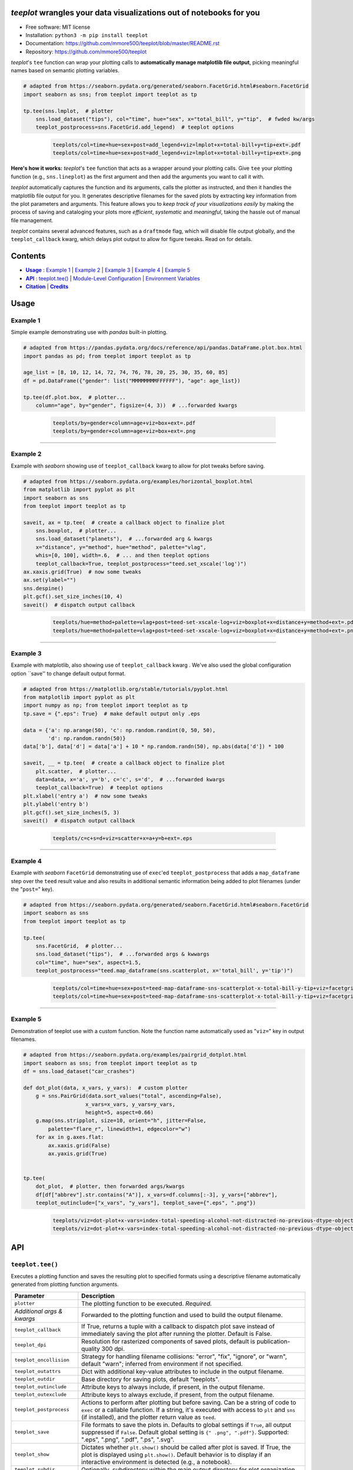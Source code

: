 .. figure:: docs/assets/teeplot-wordmark.png
   :target: https://github.com/mmore500/teeplot
   :alt: teeplot wordmark


*teeplot* wrangles your data visualizations out of notebooks for you
--------------------------------------------------------------------

|PyPi| |docs| |GitHub stars| |CI| |zenodo|

* Free software: MIT license
* Installation: ``python3 -m pip install teeplot``
* Documentation: https://github.com/mmore500/teeplot/blob/master/README.rst
* Repository: https://github.com/mmore500/teeplot

*teeplot*'s ``tee`` function can wrap your plotting calls to **automatically manage matplotlib file output**, picking meaningful names based on semantic plotting variables.

.. code-block:: python

    # adapted from https://seaborn.pydata.org/generated/seaborn.FacetGrid.html#seaborn.FacetGrid
    import seaborn as sns; from teeplot import teeplot as tp

    tp.tee(sns.lmplot,  # plotter
        sns.load_dataset("tips"), col="time", hue="sex", x="total_bill", y="tip",  # fwded kw/args
        teeplot_postprocess=sns.FacetGrid.add_legend)  # teeplot options

..

    ..

        .. code-block::

            teeplots/col=time+hue=sex+post=add_legend+viz=lmplot+x=total-bill+y=tip+ext=.pdf
            teeplots/col=time+hue=sex+post=add_legend+viz=lmplot+x=total-bill+y=tip+ext=.png

    .. image:: docs/assets/col=time+hue=sex+post=add_legend+viz=lmplot+x=total-bill+y=tip+ext=_padded.png


**Here's how it works:** *teeplot*'s ``tee`` function that acts as a wrapper around your plotting calls.
Give ``tee`` your plotting function (e.g., ``sns.lineplot``) as the first argument and then add the arguments you want to call it with.

*teeplot* automatically captures the function and its arguments, calls the plotter as instructed, and then it handles the matplotlib file output for you.
It generates descriptive filenames for the saved plots by extracting key information from the plot parameters and arguments.
This feature allows you to *keep track of your visualizations easily* by making the process of saving and cataloging your plots more *efficient*, *systematic* and *meaningful*, taking the hassle out of manual file management.

*teeplot* contains several advanced features, such as a ``draftmode`` flag, which will disable file output globally, and the ``teeplot_callback`` kwarg, which delays plot output to allow for figure tweaks.
Read on for details.

Contents
--------

- |Usage|_ : `Example 1 <#example-1>`_ | `Example 2 <#example-2>`_ | `Example 3 <#example-3>`_ | `Example 4 <#example-4>`_ | `Example 5 <#example-5>`_
- |API|_ : `teeplot.tee() <#teeplottee>`_ | `Module-Level Configuration <#module-level-configuration>`_ | `Environment Variables <#environment-variables>`_
- |Citation|_ | |Credits|_


.. |Usage| replace:: **Usage**
.. _Usage: #usage

.. |API| replace:: **API**
.. _API: #api

.. |Citation| replace:: **Citation**
.. _Citation: #citation

.. |Credits| replace:: **Credits**
.. _Credits: #credits


Usage
-----

Example 1
^^^^^^^^^

Simple example demonstrating use with *pandas* built-in plotting.

.. code-block:: python

    # adapted from https://pandas.pydata.org/docs/reference/api/pandas.DataFrame.plot.box.html
    import pandas as pd; from teeplot import teeplot as tp

    age_list = [8, 10, 12, 14, 72, 74, 76, 78, 20, 25, 30, 35, 60, 85]
    df = pd.DataFrame({"gender": list("MMMMMMMMFFFFFF"), "age": age_list})

    tp.tee(df.plot.box,  # plotter...
        column="age", by="gender", figsize=(4, 3))  # ...forwarded kwargs

..

    ..

        .. code-block:: python

            teeplots/by=gender+column=age+viz=box+ext=.pdf
            teeplots/by=gender+column=age+viz=box+ext=.png

    .. image:: docs/assets/by=gender+column=age+viz=box+ext=_padded.png

----

Example 2
^^^^^^^^^

Example with *seaborn* showing use of ``teeplot_callback`` kwarg to allow for plot tweaks before saving.

.. code-block:: python

    # adapted from https://seaborn.pydata.org/examples/horizontal_boxplot.html
    from matplotlib import pyplot as plt
    import seaborn as sns
    from teeplot import teeplot as tp

    saveit, ax = tp.tee(  # create a callback object to finalize plot
        sns.boxplot,  # plotter...
        sns.load_dataset("planets"),  # ...forwarded arg & kwargs
        x="distance", y="method", hue="method", palette="vlag",
        whis=[0, 100], width=.6,  # ... and then teeplot options
        teeplot_callback=True, teeplot_postprocess="teed.set_xscale('log')")
    ax.xaxis.grid(True)  # now some tweaks
    ax.set(ylabel="")
    sns.despine()
    plt.gcf().set_size_inches(10, 4)
    saveit()  # dispatch output callback

..

    ..

        .. code-block::

            teeplots/hue=method+palette=vlag+post=teed-set-xscale-log+viz=boxplot+x=distance+y=method+ext=.pdf
            teeplots/hue=method+palette=vlag+post=teed-set-xscale-log+viz=boxplot+x=distance+y=method+ext=.png

    .. image:: docs/assets/hue=method+palette=vlag+post=teed-set-xscale-log+viz=boxplot+x=distance+y=method+ext=_padded.png

----

Example 3
^^^^^^^^^

Example with matplotlib, also showing use of ``teeplot_callback`` kwarg .
We've also used the global configuration option ``save'' to change default output format.

.. code-block:: python

    # adapted from https://matplotlib.org/stable/tutorials/pyplot.html
    from matplotlib import pyplot as plt
    import numpy as np; from teeplot import teeplot as tp
    tp.save = {".eps": True}  # make default output only .eps

    data = {'a': np.arange(50), 'c': np.random.randint(0, 50, 50),
            'd': np.random.randn(50)}
    data['b'], data['d'] = data['a'] + 10 * np.random.randn(50), np.abs(data['d']) * 100

    saveit, __ = tp.tee(  # create a callback object to finalize plot
        plt.scatter,  # plotter...
        data=data, x='a', y='b', c='c', s='d',  # ...forwarded kwargs
        teeplot_callback=True)  # teeplot options
    plt.xlabel('entry a')  # now some tweaks
    plt.ylabel('entry b')
    plt.gcf().set_size_inches(5, 3)
    saveit()  # dispatch output callback

..

    ..

        .. code-block:: python

            teeplots/c=c+s=d+viz=scatter+x=a+y=b+ext=.eps

    .. image:: docs/assets/c=c+s=d+viz=scatter+x=a+y=b+ext=_padded.png

----

Example 4
^^^^^^^^^

Example with *seaborn* ``FacetGrid`` demonstrating use of ``exec``'ed ``teeplot_postprocess`` that adds a ``map_dataframe`` step over the ``teed`` result value and also results in additional semantic information being added to plot filenames (under the "``post=``" key).

.. code-block:: python

    # adapted from https://seaborn.pydata.org/generated/seaborn.FacetGrid.html#seaborn.FacetGrid
    import seaborn as sns
    from teeplot import teeplot as tp

    tp.tee(
        sns.FacetGrid,  # plotter...
        sns.load_dataset("tips"),  # ...forwarded args & kwwargs
        col="time", hue="sex", aspect=1.5,
        teeplot_postprocess="teed.map_dataframe(sns.scatterplot, x='total_bill', y='tip')")

..

    ..

        .. code-block::

            teeplots/col=time+hue=sex+post=teed-map-dataframe-sns-scatterplot-x-total-bill-y-tip+viz=facetgrid+ext=.pdf
            teeplots/col=time+hue=sex+post=teed-map-dataframe-sns-scatterplot-x-total-bill-y-tip+viz=facetgrid+ext=.png

    .. image:: docs/assets/col=time+hue=sex+post=teed-map-dataframe-sns-scatterplot-x-total-bill-y-tip+viz=facetgrid+ext=_padded.png

----

Example 5
^^^^^^^^^

Demonstration of teeplot use with a custom function.
Note the function name automatically used as "``viz=``" key in output filenames.

.. code-block:: python

    # adapted from https://seaborn.pydata.org/examples/pairgrid_dotplot.html
    import seaborn as sns; from teeplot import teeplot as tp
    df = sns.load_dataset("car_crashes")

    def dot_plot(data, x_vars, y_vars):  # custom plotter
        g = sns.PairGrid(data.sort_values("total", ascending=False),
                        x_vars=x_vars, y_vars=y_vars,
                        height=5, aspect=0.66)
        g.map(sns.stripplot, size=10, orient="h", jitter=False,
            palette="flare_r", linewidth=1, edgecolor="w")
        for ax in g.axes.flat:
            ax.xaxis.grid(False)
            ax.yaxis.grid(True)


    tp.tee(
        dot_plot,  # plotter, then forwarded args/kwargs
        df[df["abbrev"].str.contains("A")], x_vars=df.columns[:-3], y_vars=["abbrev"],
        teeplot_outinclude=["x_vars", "y_vars"], teeplot_save={".eps", ".png"})

..

    ..

        .. code-block::

            teeplots/viz=dot-plot+x-vars=index-total-speeding-alcohol-not-distracted-no-previous-dtype-object+y-vars=abbrev+ext=.eps
            teeplots/viz=dot-plot+x-vars=index-total-speeding-alcohol-not-distracted-no-previous-dtype-object+y-vars=abbrev+ext=.png


    .. image:: docs/assets/viz=dot-plot+x-vars=index-total-speeding-alcohol-not-distracted-no-previous-dtype-object+y-vars=abbrev+ext=_padded.png



API
---

``teeplot.tee()``
^^^^^^^^^^^^^^^^^

Executes a plotting function and saves the resulting plot to specified formats using a descriptive filename automatically generated from plotting function arguments.


+----------------------------+------------------------------------------------------------------------------------------------------------------------------------------------------------------------------------------------------------------------------------------+
| Parameter                  | Description                                                                                                                                                                                                                              |
+============================+==========================================================================================================================================================================================================================================+
| ``plotter``                | The plotting function to be executed. *Required.*                                                                                                                                                                                        |
+----------------------------+------------------------------------------------------------------------------------------------------------------------------------------------------------------------------------------------------------------------------------------+
| *Additional args & kwargs* | Forwarded to the plotting function and used to build the output filename.                                                                                                                                                                |
+----------------------------+------------------------------------------------------------------------------------------------------------------------------------------------------------------------------------------------------------------------------------------+
| ``teeplot_callback``       | If True, returns a tuple with a callback to dispatch plot save instead of immediately saving the plot after running the plotter. Default is False.                                                                                       |
+----------------------------+------------------------------------------------------------------------------------------------------------------------------------------------------------------------------------------------------------------------------------------+
| ``teeplot_dpi``            | Resolution for rasterized components of saved plots, default is publication-quality 300 dpi.                                                                                                                                             |
+----------------------------+------------------------------------------------------------------------------------------------------------------------------------------------------------------------------------------------------------------------------------------+
| ``teeplot_oncollision``    | Strategy for handling filename collisions: "error", "fix", "ignore", or "warn", default "warn"; inferred from environment if not specified.                                                                                              |
+----------------------------+------------------------------------------------------------------------------------------------------------------------------------------------------------------------------------------------------------------------------------------+
| ``teeplot_outattrs``       | Dict with additional key-value attributes to include in the output filename.                                                                                                                                                             |
+----------------------------+------------------------------------------------------------------------------------------------------------------------------------------------------------------------------------------------------------------------------------------+
| ``teeplot_outdir``         | Base directory for saving plots, default "teeplots".                                                                                                                                                                                     |
+----------------------------+------------------------------------------------------------------------------------------------------------------------------------------------------------------------------------------------------------------------------------------+
| ``teeplot_outinclude``     | Attribute keys to always include, if present, in the output filename.                                                                                                                                                                    |
+----------------------------+------------------------------------------------------------------------------------------------------------------------------------------------------------------------------------------------------------------------------------------+
| ``teeplot_outexclude``     | Attribute keys to always exclude, if present, from the output filename.                                                                                                                                                                  |
+----------------------------+------------------------------------------------------------------------------------------------------------------------------------------------------------------------------------------------------------------------------------------+
| ``teeplot_postprocess``    | Actions to perform after plotting but before saving. Can be a string of code to ``exec`` or a callable function. If a string, it's executed with access to ``plt`` and ``sns`` (if installed), and the plotter return value as ``teed``. |
+----------------------------+------------------------------------------------------------------------------------------------------------------------------------------------------------------------------------------------------------------------------------------+
| ``teeplot_save``           | File formats to save the plots in. Defaults to global settings if ``True``, all output suppressed if ``False``. Default global setting is ``{" .png", ".pdf"}``. Supported: ".eps", ".png", ".pdf", ".ps", ".svg".                       |
+----------------------------+------------------------------------------------------------------------------------------------------------------------------------------------------------------------------------------------------------------------------------------+
| ``teeplot_show``           | Dictates whether ``plt.show()`` should be called after plot is saved. If True, the plot is displayed using ``plt.show()``. Default behavior is to display if an interactive environment is detected (e.g., a notebook).                  |
+----------------------------+------------------------------------------------------------------------------------------------------------------------------------------------------------------------------------------------------------------------------------------+
| ``teeplot_subdir``         | Optionally, subdirectory within the main output directory for plot organization.                                                                                                                                                         |
+----------------------------+------------------------------------------------------------------------------------------------------------------------------------------------------------------------------------------------------------------------------------------+
| ``teeplot_transparent``    | Option to save the plot with a transparent background, default True.                                                                                                                                                                     |
+----------------------------+------------------------------------------------------------------------------------------------------------------------------------------------------------------------------------------------------------------------------------------+
| ``teeplot_verbose``        | Toggles printing of saved filenames, default True.                                                                                                                                                                                       |
+----------------------------+------------------------------------------------------------------------------------------------------------------------------------------------------------------------------------------------------------------------------------------+

**Return Value**: returned result from plotter call if ``teeplot_callback`` is ``False``, otherwise tuple of save-plot callback and result from plotter call.


Module-Level Configuration
^^^^^^^^^^^^^^^^^^^^^^^^^^

-  ``teeplot.draftmode``: A boolean indicating whether to suppress output to all file formats.
-  ``teeplot.oncollision``: Default strategy for handling filename collisions, options are 'error', 'fix', 'ignore', or 'warn'.
-  ``teeplot.save``: A dictionary mapping file formats (e.g., ".png") to default save behavior as ``True`` (always output), ``False`` (never output), or ``None`` (defer to call kwargs).

Environment Variables
^^^^^^^^^^^^^^^^^^^^^

-  ``TEEPLOT_ONCOLLISION``: Configures the default collision handling strategy. See ``teeplot_oncollision`` kwarg
-  ``TEEPLOT_DRAFTMODE``: If set, enables draft mode globally.
-  ``TEEPLOT_<FORMAT>``: Boolean flags that determine default behavior for each format (e.g., ``EPS``, ``PNG``, ``PDF``, ``PS``, ``SVG``); "defer" defers to call kwargs.

Citing
------

If *teeplot* contributes to a scholarly publication, please cite it as

    Matthew Andres Moreno. (2023). mmore500/teeplot. Zenodo. https://doi.org/10.5281/zenodo.10440670

.. code:: bibtex

    @software{moreno2023teeplot,
      author = {Matthew Andres Moreno},
      title = {mmore500/teeplot},
      month = dec,
      year = 2023,
      publisher = {Zenodo},
      doi = {10.5281/zenodo.10440670},
      url = {https://doi.org/10.5281/zenodo.10440670}
    }

And don't forget to leave a `star on GitHub <https://github.com/mmore500/teeplot/stargazers>`__!

Credits
-------

Output filenames are constructed using the `keyname <https://github.com/mmore500/keyname>`_ package.

This package was created with Cookiecutter_ and the `audreyr/cookiecutter-pypackage`_ project template.

.. _Cookiecutter: https://github.com/audreyr/cookiecutter
.. _`audreyr/cookiecutter-pypackage`: https://github.com/audreyr/cookiecutter-pypackage

.. |PyPi| image:: https://img.shields.io/pypi/v/teeplot.svg
   :target: https://pypi.python.org/pypi/teeplot
.. |CI| image:: https://github.com/mmore500/teeplot/actions/workflows/CI.yml/badge.svg
   :target: https://github.com/mmore500/teeplot/actions
.. |GitHub stars| image:: https://img.shields.io/github/stars/mmore500/teeplot.svg?style=round-square&logo=github&label=Stars&logoColor=white
   :target: https://github.com/mmore500/teeplot
.. |docs| image:: https://img.shields.io/badge/docs%20-%20readme%20-%20fedcba?logo=github
   :target: https://github.com/mmore500/teeplot/blob/master/README.rst
.. |zenodo| image:: https://zenodo.org/badge/DOI/10.5281/zenodo.10440670.svg
   :target: https://doi.org/10.5281/zenodo.10440670
